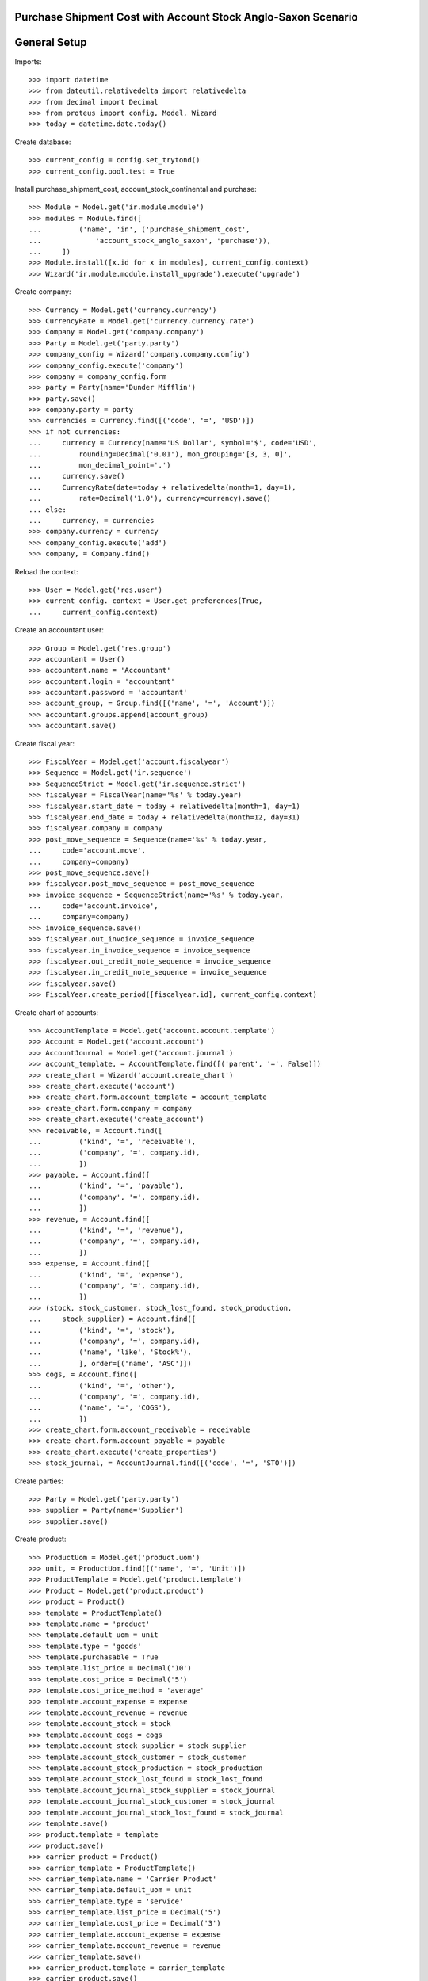 ==============================================================
Purchase Shipment Cost with Account Stock Anglo-Saxon Scenario
==============================================================

=============
General Setup
=============

Imports::

    >>> import datetime
    >>> from dateutil.relativedelta import relativedelta
    >>> from decimal import Decimal
    >>> from proteus import config, Model, Wizard
    >>> today = datetime.date.today()

Create database::

    >>> current_config = config.set_trytond()
    >>> current_config.pool.test = True

Install purchase_shipment_cost, account_stock_continental and purchase::

    >>> Module = Model.get('ir.module.module')
    >>> modules = Module.find([
    ...         ('name', 'in', ('purchase_shipment_cost',
    ...             'account_stock_anglo_saxon', 'purchase')),
    ...     ])
    >>> Module.install([x.id for x in modules], current_config.context)
    >>> Wizard('ir.module.module.install_upgrade').execute('upgrade')

Create company::

    >>> Currency = Model.get('currency.currency')
    >>> CurrencyRate = Model.get('currency.currency.rate')
    >>> Company = Model.get('company.company')
    >>> Party = Model.get('party.party')
    >>> company_config = Wizard('company.company.config')
    >>> company_config.execute('company')
    >>> company = company_config.form
    >>> party = Party(name='Dunder Mifflin')
    >>> party.save()
    >>> company.party = party
    >>> currencies = Currency.find([('code', '=', 'USD')])
    >>> if not currencies:
    ...     currency = Currency(name='US Dollar', symbol='$', code='USD',
    ...         rounding=Decimal('0.01'), mon_grouping='[3, 3, 0]',
    ...         mon_decimal_point='.')
    ...     currency.save()
    ...     CurrencyRate(date=today + relativedelta(month=1, day=1),
    ...         rate=Decimal('1.0'), currency=currency).save()
    ... else:
    ...     currency, = currencies
    >>> company.currency = currency
    >>> company_config.execute('add')
    >>> company, = Company.find()

Reload the context::

    >>> User = Model.get('res.user')
    >>> current_config._context = User.get_preferences(True,
    ...     current_config.context)

Create an accountant user::

    >>> Group = Model.get('res.group')
    >>> accountant = User()
    >>> accountant.name = 'Accountant'
    >>> accountant.login = 'accountant'
    >>> accountant.password = 'accountant'
    >>> account_group, = Group.find([('name', '=', 'Account')])
    >>> accountant.groups.append(account_group)
    >>> accountant.save()

Create fiscal year::

    >>> FiscalYear = Model.get('account.fiscalyear')
    >>> Sequence = Model.get('ir.sequence')
    >>> SequenceStrict = Model.get('ir.sequence.strict')
    >>> fiscalyear = FiscalYear(name='%s' % today.year)
    >>> fiscalyear.start_date = today + relativedelta(month=1, day=1)
    >>> fiscalyear.end_date = today + relativedelta(month=12, day=31)
    >>> fiscalyear.company = company
    >>> post_move_sequence = Sequence(name='%s' % today.year,
    ...     code='account.move',
    ...     company=company)
    >>> post_move_sequence.save()
    >>> fiscalyear.post_move_sequence = post_move_sequence
    >>> invoice_sequence = SequenceStrict(name='%s' % today.year,
    ...     code='account.invoice',
    ...     company=company)
    >>> invoice_sequence.save()
    >>> fiscalyear.out_invoice_sequence = invoice_sequence
    >>> fiscalyear.in_invoice_sequence = invoice_sequence
    >>> fiscalyear.out_credit_note_sequence = invoice_sequence
    >>> fiscalyear.in_credit_note_sequence = invoice_sequence
    >>> fiscalyear.save()
    >>> FiscalYear.create_period([fiscalyear.id], current_config.context)

Create chart of accounts::

    >>> AccountTemplate = Model.get('account.account.template')
    >>> Account = Model.get('account.account')
    >>> AccountJournal = Model.get('account.journal')
    >>> account_template, = AccountTemplate.find([('parent', '=', False)])
    >>> create_chart = Wizard('account.create_chart')
    >>> create_chart.execute('account')
    >>> create_chart.form.account_template = account_template
    >>> create_chart.form.company = company
    >>> create_chart.execute('create_account')
    >>> receivable, = Account.find([
    ...         ('kind', '=', 'receivable'),
    ...         ('company', '=', company.id),
    ...         ])
    >>> payable, = Account.find([
    ...         ('kind', '=', 'payable'),
    ...         ('company', '=', company.id),
    ...         ])
    >>> revenue, = Account.find([
    ...         ('kind', '=', 'revenue'),
    ...         ('company', '=', company.id),
    ...         ])
    >>> expense, = Account.find([
    ...         ('kind', '=', 'expense'),
    ...         ('company', '=', company.id),
    ...         ])
    >>> (stock, stock_customer, stock_lost_found, stock_production,
    ...     stock_supplier) = Account.find([
    ...         ('kind', '=', 'stock'),
    ...         ('company', '=', company.id),
    ...         ('name', 'like', 'Stock%'),
    ...         ], order=[('name', 'ASC')])
    >>> cogs, = Account.find([
    ...         ('kind', '=', 'other'),
    ...         ('company', '=', company.id),
    ...         ('name', '=', 'COGS'),
    ...         ])
    >>> create_chart.form.account_receivable = receivable
    >>> create_chart.form.account_payable = payable
    >>> create_chart.execute('create_properties')
    >>> stock_journal, = AccountJournal.find([('code', '=', 'STO')])

Create parties::

    >>> Party = Model.get('party.party')
    >>> supplier = Party(name='Supplier')
    >>> supplier.save()

Create product::

    >>> ProductUom = Model.get('product.uom')
    >>> unit, = ProductUom.find([('name', '=', 'Unit')])
    >>> ProductTemplate = Model.get('product.template')
    >>> Product = Model.get('product.product')
    >>> product = Product()
    >>> template = ProductTemplate()
    >>> template.name = 'product'
    >>> template.default_uom = unit
    >>> template.type = 'goods'
    >>> template.purchasable = True
    >>> template.list_price = Decimal('10')
    >>> template.cost_price = Decimal('5')
    >>> template.cost_price_method = 'average'
    >>> template.account_expense = expense
    >>> template.account_revenue = revenue
    >>> template.account_stock = stock
    >>> template.account_cogs = cogs
    >>> template.account_stock_supplier = stock_supplier
    >>> template.account_stock_customer = stock_customer
    >>> template.account_stock_production = stock_production
    >>> template.account_stock_lost_found = stock_lost_found
    >>> template.account_journal_stock_supplier = stock_journal
    >>> template.account_journal_stock_customer = stock_journal
    >>> template.account_journal_stock_lost_found = stock_journal
    >>> template.save()
    >>> product.template = template
    >>> product.save()
    >>> carrier_product = Product()
    >>> carrier_template = ProductTemplate()
    >>> carrier_template.name = 'Carrier Product'
    >>> carrier_template.default_uom = unit
    >>> carrier_template.type = 'service'
    >>> carrier_template.list_price = Decimal('5')
    >>> carrier_template.cost_price = Decimal('3')
    >>> carrier_template.account_expense = expense
    >>> carrier_template.account_revenue = revenue
    >>> carrier_template.save()
    >>> carrier_product.template = carrier_template
    >>> carrier_product.save()

Create carrier::

    >>> Carrier = Model.get('carrier')
    >>> carrier = Carrier()
    >>> party = Party(name='Carrier')
    >>> party.save()
    >>> carrier.party = party
    >>> carrier.carrier_product = carrier_product
    >>> carrier.save()

Create payment term::

    >>> PaymentTerm = Model.get('account.invoice.payment_term')
    >>> PaymentTermLine = Model.get('account.invoice.payment_term.line')
    >>> payment_term = PaymentTerm(name='Direct')
    >>> payment_term_line = PaymentTermLine(type='remainder', days=0)
    >>> payment_term.lines.append(payment_term_line)
    >>> payment_term.save()

Purchase 5 products::

    >>> Purchase = Model.get('purchase.purchase')
    >>> PurchaseLine = Model.get('purchase.line')
    >>> purchase = Purchase()
    >>> purchase.party = supplier
    >>> purchase.payment_term = payment_term
    >>> purchase.invoice_method = 'shipment'
    >>> purchase_line = PurchaseLine()
    >>> purchase.lines.append(purchase_line)
    >>> purchase_line.product = product
    >>> purchase_line.quantity = 5.0
    >>> purchase.save()
    >>> Purchase.quote([purchase.id], current_config.context)
    >>> Purchase.confirm([purchase.id], current_config.context)
    >>> purchase.state
    u'confirmed'

Receive 4 products::

    >>> ShipmentIn = Model.get('stock.shipment.in')
    >>> Move = Model.get('stock.move')
    >>> shipment = ShipmentIn(supplier=supplier)
    >>> move = Move(purchase.moves[0].id)
    >>> move.quantity = 4.0
    >>> shipment.incoming_moves.append(move)
    >>> shipment.carrier = carrier
    >>> shipment.cost == Decimal('3')
    True
    >>> shipment.cost_currency == currency
    True
    >>> shipment.save()
    >>> ShipmentIn.receive([shipment.id], current_config.context)
    >>> shipment.reload()
    >>> shipment.state
    u'received'
    >>> move, = shipment.incoming_moves
    >>> move.unit_price == Decimal('5.75')
    True
    >>> ShipmentIn.done([shipment.id], current_config.context)
    >>> shipment.reload()
    >>> shipment.state
    u'done'
    >>> stock_supplier.reload()
    >>> stock.reload()
    >>> (stock_supplier.debit, stock_supplier.credit) == \
    ... (Decimal('0.00'), Decimal('20.00'))
    True
    >>> stock.reload()
    >>> (stock.debit, stock.credit) == \
    ... (Decimal('23.00'), Decimal('0.00'))
    True
    >>> expense.reload()
    >>> (expense.debit, expense.credit) == \
    ... (Decimal('0.00'), Decimal('3.00'))
    True

Open supplier invoice::

    >>> Invoice = Model.get('account.invoice')
    >>> purchase.reload()
    >>> invoice, = purchase.invoices
    >>> invoice.invoice_date = today
    >>> invoice.save()
    >>> Invoice.post([invoice.id], current_config.context)
    >>> invoice.state
    u'posted'
    >>> payable.reload()
    >>> (payable.debit, payable.credit) == \
    ... (Decimal('0.00'), Decimal('20.00'))
    True
    >>> expense.reload()
    >>> (expense.debit, expense.credit) == \
    ... (Decimal('20.00'), Decimal('23.00'))
    True
    >>> stock_supplier.reload()
    >>> (stock_supplier.debit, stock_supplier.credit) == \
    ... (Decimal('20.00'), Decimal('20.00'))
    True
